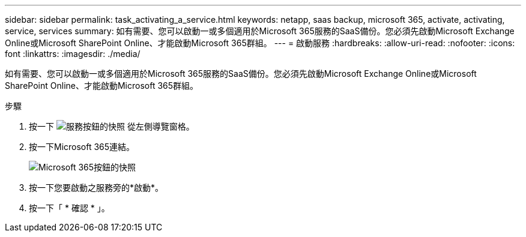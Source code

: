 ---
sidebar: sidebar 
permalink: task_activating_a_service.html 
keywords: netapp, saas backup, microsoft 365, activate, activating, service, services 
summary: 如有需要、您可以啟動一或多個適用於Microsoft 365服務的SaaS備份。您必須先啟動Microsoft Exchange Online或Microsoft SharePoint Online、才能啟動Microsoft 365群組。 
---
= 啟動服務
:hardbreaks:
:allow-uri-read: 
:nofooter: 
:icons: font
:linkattrs: 
:imagesdir: ./media/


[role="lead"]
如有需要、您可以啟動一或多個適用於Microsoft 365服務的SaaS備份。您必須先啟動Microsoft Exchange Online或Microsoft SharePoint Online、才能啟動Microsoft 365群組。

.步驟
. 按一下 image:services.gif["服務按鈕的快照"] 從左側導覽窗格。
. 按一下Microsoft 365連結。
+
image:mso365_settings.gif["Microsoft 365按鈕的快照"]

. 按一下您要啟動之服務旁的*啟動*。
. 按一下「 * 確認 * 」。

